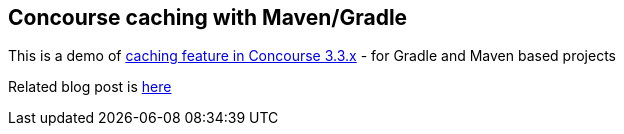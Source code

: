 ## Concourse caching with Maven/Gradle
This is a demo of https://concourse.ci/running-tasks.html#caches[caching feature in Concourse 3.3.x] - for Gradle and Maven based projects


Related blog post is  http://www.java-allandsundry.com/2017/08/concourse-caching-for-java-maven-and.html[here]
